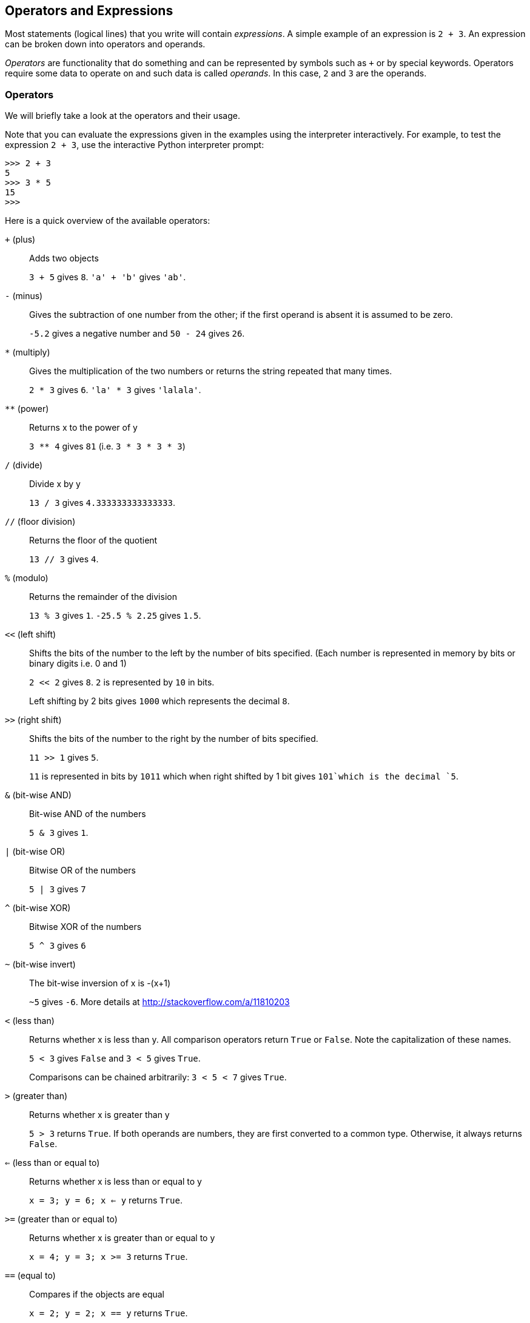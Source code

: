 [[op_exp]]
== Operators and Expressions

Most statements (logical lines) that you write will contain _expressions_. A simple example of an
expression is `2 + 3`. An expression can be broken down into operators and operands.

_Operators_ are functionality that do something and can be represented by symbols such as `+` or by
special keywords. Operators require some data to operate on and such data is called _operands_. In
this case, `2` and `3` are the operands.

=== Operators

We will briefly take a look at the operators and their usage.

Note that you can evaluate the expressions given in the examples using the interpreter
interactively. For example, to test the expression `2 + 3`, use the interactive Python interpreter
prompt:

[source,python]
--------------------------------------------------
>>> 2 + 3
5
>>> 3 * 5
15
>>>
--------------------------------------------------

Here is a quick overview of the available operators:

`+` (plus) ::
Adds two objects
+
`3 + 5` gives `8`. `'a' + 'b'` gives `'ab'`.

`-` (minus) ::
Gives the subtraction of one number from the other; if the first operand is absent it is assumed to
be zero.
+
`-5.2` gives a negative number and `50 - 24` gives `26`.

`*` (multiply) ::
Gives the multiplication of the two numbers or returns the string repeated that many times.
+
`2 * 3` gives `6`. `'la' * 3` gives `'lalala'`.

`**` (power) ::
Returns x to the power of y
+
`3 ** 4` gives `81` (i.e. `3 * 3 * 3 * 3`)

`/` (divide) ::
Divide x by y
+
`13 / 3` gives `4.333333333333333`.

`//` (floor division) ::
Returns the floor of the quotient
+
`13 // 3` gives `4`.

`%` (modulo) ::
Returns the remainder of the division
+
`13 % 3` gives `1`. `-25.5 % 2.25` gives `1.5`.

`<<` (left shift) ::
Shifts the bits of the number to the left by the number of bits specified. (Each number is
represented in memory by bits or binary digits i.e. 0 and 1)
+
`2 << 2` gives `8`. `2` is represented by `10` in bits.
+
Left shifting by 2 bits gives `1000` which represents the decimal `8`.

`>>` (right shift) ::
Shifts the bits of the number to the right by the number of bits specified.
+
`11 >> 1` gives `5`.
+
`11` is represented in bits by `1011` which when right shifted by 1 bit gives `101`which is the
decimal `5`.

`&` (bit-wise AND) ::
Bit-wise AND of the numbers
+
`5 & 3` gives `1`.

`|` (bit-wise OR) ::
Bitwise OR of the numbers
+
`5 | 3` gives `7`

`^` (bit-wise XOR) ::
Bitwise XOR of the numbers
+
`5 ^ 3` gives `6`

`~` (bit-wise invert) ::
The bit-wise inversion of x is -(x+1)
+
`~5` gives `-6`. More details at http://stackoverflow.com/a/11810203

`<` (less than) ::
Returns whether x is less than y. All comparison operators return `True` or `False`. Note the
capitalization of these names.
+
`5 &lt; 3` gives `False` and `3 &lt; 5` gives `True`.
+
Comparisons can be chained arbitrarily: `3 < 5 < 7` gives `True`.

`>` (greater than) ::
Returns whether x is greater than y
+
`5 > 3` returns `True`. If both operands are numbers, they are first converted to a common
type. Otherwise, it always returns `False`.

`<=` (less than or equal to) ::
Returns whether x is less than or equal to y
+
`x = 3; y = 6; x <= y` returns `True`.

`>=` (greater than or equal to) ::
Returns whether x is greater than or equal to y
+
`x = 4; y = 3; x >= 3` returns `True`.

`==` (equal to) ::
Compares if the objects are equal
+
`x = 2; y = 2; x == y` returns `True`.
+
`x = 'str'; y = 'stR'; x == y` returns `False`.
+
`x = 'str'; y = 'str'; x == y` returns `True`.

`!=` (not equal to) ::
Compares if the objects are not equal
+
`x = 2; y = 3; x != y` returns `True`.

`not` (boolean NOT) ::
If x is `True`, it returns `False`. If x is `False`, it returns `True`.
+
`x = True; not x` returns `False`.

`and` (boolean AND) ::
`x and y` returns `False` if x is `False`, else it returns evaluation of y
+
`x = False; y = True; x and y` returns `False` since x is False. In this case, Python will not
evaluate y since it knows that the left hand side of the 'and' expression is `False` which implies
that the whole expression will be `False` irrespective of the other values. This is called
short-circuit evaluation.

`or` (boolean OR) ::
If x is `True`, it returns True, else it returns evaluation of y
+
`x = True; y = False; x or y` returns `True`. Short-circuit evaluation applies here as well.

=== Shortcut for math operation and assignment

It is common to run a math operation on a variable and then assign the result of the operation back
to the variable, hence there is a shortcut for such expressions:

[source,python]
--------------------------------------------------
a = 2
a = a * 3
--------------------------------------------------

can be written as:

[source,python]
--------------------------------------------------
a = 2
a *= 3
--------------------------------------------------

Notice that `var = var operation expression` becomes `var operation= expression`.

=== Evaluation Order

If you had an expression such as `2 + 3 * 4`, is the addition done first or the multiplication? Our
high school maths tells us that the multiplication should be done first. This means that the
multiplication operator has higher precedence than the addition operator.

The following table gives the precedence table for Python, from the lowest precedence (least
binding) to the highest precedence (most binding). This means that in a given expression, Python
will first evaluate the operators and expressions lower in the table before the ones listed higher
in the table.

The following table, taken from the
http://docs.python.org/3/reference/expressions.html#operator-precedence[Python reference manual],
is provided for the sake of completeness. It is far better to use parentheses to group operators
and operands appropriately in order to explicitly specify the precedence. This makes the program
more readable. See <<changing_order_of_evaluation,Changing the Order of Evaluation>> below for
details.

`lambda` :: Lambda Expression
`if - else` :: Conditional expression
`or` :: Boolean OR
`and` :: Boolean AND
`not x` :: Boolean NOT
`in, not in, is, is not, <, <=, >, >=, !=, ==` :: Comparisons, including membership tests and identity tests
`|` :: Bitwise OR
`^` :: Bitwise XOR
`&` :: Bitwise AND
`<<, >>` :: Shifts
`+, -` :: Addition and subtraction
`*, /, //, %` :: Multiplication, Division, Floor Division and Remainder
`+x, -x, ~x` :: Positive, Negative, bitwise NOT
`**` :: Exponentiation
`x[index], x[index:index], x(arguments...), x.attribute` :: Subscription, slicing, call, attribute reference
`(expressions...), [expressions...], {key: value...}, {expressions...}` :: Binding or tuple display, list display, dictionary display, set display

The operators which we have not already come across will be explained in later chapters.

Operators with the _same precedence_ are listed in the same row in the above table. For example,
`+` and `-` have the same precedence.

[[changing_order_of_evaluation]]
=== Changing the Order Of Evaluation

To make the expressions more readable, we can use parentheses. For example, `2 + (3 * 4)` is
definitely easier to understand than `2 + 3 * 4` which requires knowledge of the operator
precedences. As with everything else, the parentheses should be used reasonably (do not overdo it)
and should not be redundant, as in `(2 + (3 * 4))`.

There is an additional advantage to using parentheses - it helps us to change the order of
evaluation. For example, if you want addition to be evaluated before multiplication in an
expression, then you can write something like `(2 + 3) * 4`.

=== Associativity

Operators are usually associated from left to right. This means that operators with the same
precedence are evaluated in a left to right manner. For example, `2 + 3 + 4` is evaluated as `(2 +
3) + 4`. Some operators like assignment operators have right to left associativity i.e. `a = b = c`
is treated as `a = (b = c)`.

=== Expressions

Example (save as +expression.py+):

[source,python]
--------------------------------------------------
length = 5
breadth = 2

area = length * breadth
print 'Area is', area
print 'Perimeter is', 2 * (length + breadth)

--------------------------------------------------

Output:

--------------------------------------------------
$ python expression.py
Area is 10
Perimeter is 14
--------------------------------------------------

.How It Works

The length and breadth of the rectangle are stored in variables by the same name. We use these to
calculate the area and perimeter of the rectangle with the help of expressions. We store the result
of the expression `length * breadth` in the variable +area+ and then print it using the +print+
function. In the second case, we directly use the value of the expression `2 * (length + breadth)`
in the print statement.

Also, notice how Python _pretty-prints_ the output. Even though we have not specified a space
between `'Area is'` and the variable `area`, Python puts it for us so that we get a clean nice
output and the program is much more readable this way (since we don't need to worry about spacing
in the strings we use for output). This is an example of how Python makes life easy for the
programmer.

=== Summary

We have seen how to use operators, operands and expressions - these are the basic building blocks
of any program. Next, we will see how to make use of these in our programs using statements.
